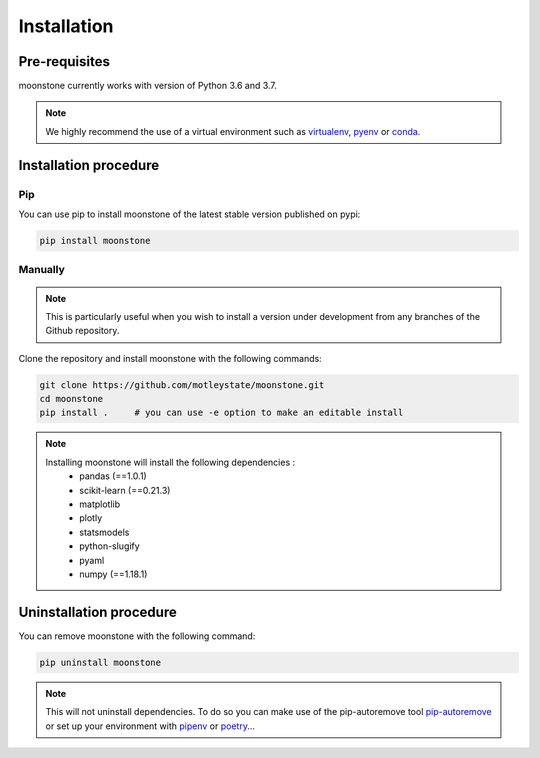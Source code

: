 ************
Installation
************

Pre-requisites
==============

moonstone currently works with version of Python 3.6 and 3.7.

.. Note::
    We highly recommend the use of a virtual environment such as `virtualenv`_, `pyenv`_ or `conda`_.

.. _virtualenv: https://virtualenv.pypa.io/en/latest/
.. _pyenv: https://github.com/pyenv/pyenv
.. _conda: http://docs.readthedocs.io/en/latest/conda.html


Installation procedure
======================

Pip
---

You can use pip to install moonstone of the latest stable version published on pypi:

.. code-block:: bash

    pip install moonstone

Manually
--------

.. Note::
    This is particularly useful when you wish to install a version under development from
    any branches of the Github repository.

Clone the repository and install moonstone with the following commands:

.. code-block:: bash

    git clone https://github.com/motleystate/moonstone.git
    cd moonstone
    pip install .     # you can use -e option to make an editable install

.. Note::
    Installing moonstone will install the following dependencies :
        - pandas (==1.0.1)
        - scikit-learn (==0.21.3)
        - matplotlib
        - plotly
        - statsmodels
        - python-slugify
        - pyaml
        - numpy (==1.18.1)

Uninstallation procedure
=========================

You can remove moonstone with the following command:

.. code-block:: bash

    pip uninstall moonstone

.. Note::
    This will not uninstall dependencies. To do so you can make use of the pip-autoremove
    tool `pip-autoremove`_ or set up your environment with pipenv_ or poetry_...

.. _pip-autoremove: https://github.com/invl/pip-autoremove
.. _pipenv: https://github.com/pypa/pipenv
.. _poetry: https://python-poetry.org/docs/
